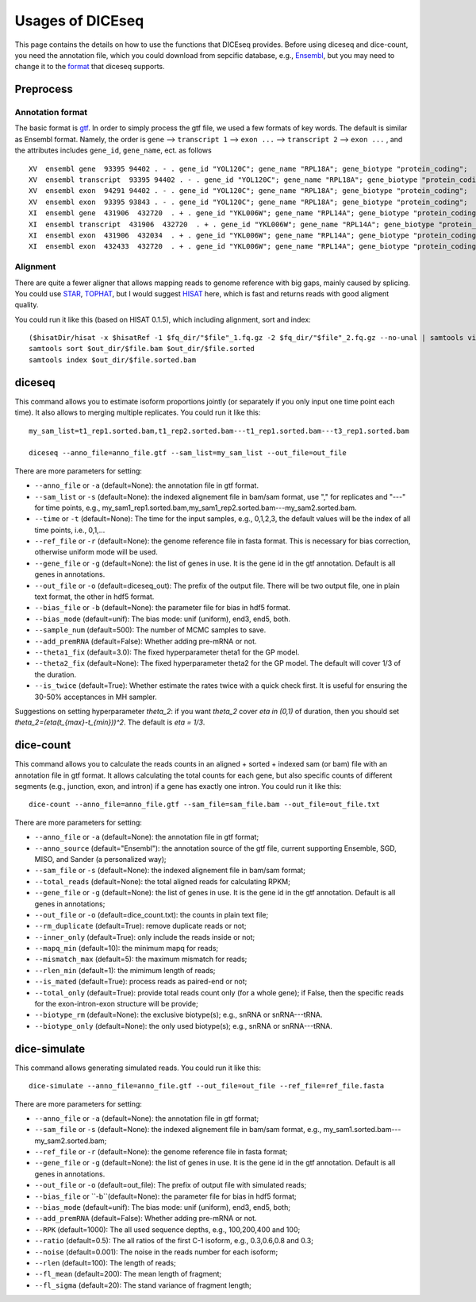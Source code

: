 =================
Usages of DICEseq
=================

This page contains the details on how to use the functions that DICEseq provides. Before using diceseq and dice-count, you need the annotation file, which you could download from sepcific database, e.g., Ensembl_, but you may need to change it to the format_ that diceseq supports.

.. _Ensembl: http://www.ensembl.org/info/data/ftp/index.html 



Preprocess
==========

.. _format:

Annotation format
-----------------

The basic format is gtf_. In order to simply process the gtf file, we used a few formats of key words. The default is similar as Ensembl format. Namely, the order is ``gene`` --> ``transcript 1`` --> ``exon ...`` --> ``transcript 2`` --> ``exon ...`` , and the attributes includes ``gene_id``, ``gene_name``, ect. as follows

::

  XV  ensembl gene  93395 94402 . - . gene_id "YOL120C"; gene_name "RPL18A"; gene_biotype "protein_coding";
  XV  ensembl transcript  93395 94402 . - . gene_id "YOL120C"; gene_name "RPL18A"; gene_biotype "protein_coding";
  XV  ensembl exon  94291 94402 . - . gene_id "YOL120C"; gene_name "RPL18A"; gene_biotype "protein_coding";
  XV  ensembl exon  93395 93843 . - . gene_id "YOL120C"; gene_name "RPL18A"; gene_biotype "protein_coding";
  XI  ensembl gene  431906  432720  . + . gene_id "YKL006W"; gene_name "RPL14A"; gene_biotype "protein_coding";
  XI  ensembl transcript  431906  432720  . + . gene_id "YKL006W"; gene_name "RPL14A"; gene_biotype "protein_coding";
  XI  ensembl exon  431906  432034  . + . gene_id "YKL006W"; gene_name "RPL14A"; gene_biotype "protein_coding";
  XI  ensembl exon  432433  432720  . + . gene_id "YKL006W"; gene_name "RPL14A"; gene_biotype "protein_coding";

.. _gtf: http://www.ensembl.org/info/website/upload/gff.html

Alignment
---------

There are quite a fewer aligner that allows mapping reads to genome reference with big gaps, mainly caused by splicing. You could use STAR_, TOPHAT_, but I would suggest HISAT_ here, which is fast and returns reads with good aligment quality.

You could run it like this (based on HISAT 0.1.5), which including alignment, sort and index:

::

  ($hisatDir/hisat -x $hisatRef -1 $fq_dir/"$file"_1.fq.gz -2 $fq_dir/"$file"_2.fq.gz --no-unal | samtools view -bS -> $out_dir/$file.bam) 2> $out_dir/$file.err
  samtools sort $out_dir/$file.bam $out_dir/$file.sorted
  samtools index $out_dir/$file.sorted.bam

.. _STAR: https://code.google.com/p/rna-star/
.. _TOPHAT: https://ccb.jhu.edu/software/tophat/index.shtml
.. _HISAT: https://ccb.jhu.edu/software/hisat/index.shtml


diceseq
=======

This command allows you to estimate isoform proportions jointly (or separately if you only input one time point each time). It also allows to merging multiple replicates. You could run it like this:

::

  my_sam_list=t1_rep1.sorted.bam,t1_rep2.sorted.bam---t1_rep1.sorted.bam---t3_rep1.sorted.bam

  diceseq --anno_file=anno_file.gtf --sam_list=my_sam_list --out_file=out_file

There are more parameters for setting:

* ``--anno_file`` or ``-a`` (default=None): the annotation file in gtf format.
* ``--sam_list`` or ``-s`` (default=None): the indexed alignement file in bam/sam format, use "," for replicates and "---" for time points, e.g., my_sam1_rep1.sorted.bam,my_sam1_rep2.sorted.bam---my_sam2.sorted.bam.
* ``--time`` or ``-t`` (default=None): The time for the input samples, e.g., 0,1,2,3, the default values will be the index of all time points, i.e., 0,1,...
* ``--ref_file`` or ``-r`` (default=None): the genome reference file in fasta format. This is necessary for bias correction, otherwise uniform mode will be used.
* ``--gene_file`` or ``-g`` (default=None): the list of genes in use. It is the gene id in the gtf annotation. Default is all genes in annotations.
* ``--out_file`` or ``-o`` (default=diceseq_out): The prefix of the output file. There will be two output file, one in plain text format, the other in hdf5 format.
* ``--bias_file`` or ``-b`` (default=None): the parameter file for bias in hdf5 format.
* ``--bias_mode`` (default=unif): The bias mode: unif (uniform), end3, end5, both.
* ``--sample_num`` (default=500): The number of MCMC samples to save.
* ``--add_premRNA`` (default=False): Whether adding pre-mRNA or not.
* ``--theta1_fix`` (default=3.0): The fixed hyperparameter theta1 for the GP model.
* ``--theta2_fix`` (default=None): The fixed hyperparameter theta2 for the GP model. The default will cover 1/3 of the duration.
* ``--is_twice`` (default=True): Whether estimate the rates twice with a quick check first. It is useful for ensuring the 30-50% acceptances in MH sampler.

Suggestions on setting hyperparameter `\theta_2`: if you want `\theta_2` cover `\eta \in (0,1)` of duration, then you should set `\theta_2=(\eta(t_{max}-t_{min}))^2`. The default is `\eta = 1/3`.


dice-count
==========

This command allows you to calculate the reads counts in an aligned + sorted + indexed sam (or bam) file with an annotation file in gtf format. It allows calculating the total counts for each gene, but also specific counts of different segments (e.g., junction, exon, and intron) if a gene has exactly one intron. You could run it like this:

::

  dice-count --anno_file=anno_file.gtf --sam_file=sam_file.bam --out_file=out_file.txt

There are more parameters for setting:

* ``--anno_file`` or ``-a`` (default=None): the annotation file in gtf format;
* ``--anno_source`` (default="Ensembl"): the annotation source of the gtf file, current supporting Ensemble, SGD, MISO, and Sander (a personalized way);
* ``--sam_file`` or ``-s`` (default=None): the indexed alignement file in bam/sam format;
* ``--total_reads`` (default=None): the total aligned reads for calculating RPKM;
* ``--gene_file`` or ``-g`` (default=None): the list of genes in use. It is the gene id in the gtf annotation. Default is all genes in annotations;
* ``--out_file`` or ``-o`` (default=dice_count.txt): the counts in plain text file;
* ``--rm_duplicate`` (default=True): remove duplicate reads or not;
* ``--inner_only`` (default=True): only include the reads inside or not;
* ``--mapq_min`` (default=10): the minimum mapq for reads;
* ``--mismatch_max`` (default=5): the maximum mismatch for reads;
* ``--rlen_min`` (default=1): the mimimum length of reads;
* ``--is_mated`` (default=True): process reads as paired-end or not;
* ``--total_only`` (default=True): provide total reads count only (for a whole gene); if False, then the specific reads for the exon-intron-exon structure will be provide;
* ``--biotype_rm`` (default=None): the exclusive biotype(s); e.g., snRNA or snRNA---tRNA.
* ``--biotype_only`` (default=None): the only used biotype(s); e.g., snRNA or snRNA---tRNA.


dice-simulate
=============

This command allows generating simulated reads. You could run it like this:

::

  dice-simulate --anno_file=anno_file.gtf --out_file=out_file --ref_file=ref_file.fasta

There are more parameters for setting:

* ``--anno_file`` or ``-a`` (default=None): the annotation file in gtf format;
* ``--sam_file`` or ``-s`` (default=None): the indexed alignement file in bam/sam format, e.g., my_sam1.sorted.bam---my_sam2.sorted.bam;
* ``--ref_file`` or ``-r`` (default=None): the genome reference file in fasta format;
* ``--gene_file`` or ``-g`` (default=None): the list of genes in use. It is the gene id in the gtf annotation. Default is all genes in annotations.
* ``--out_file`` or ``-o`` (default=out_file): The prefix of output file with simulated reads;
* ``--bias_file`` or ``-b``(default=None): the parameter file for bias in hdf5 format;
* ``--bias_mode`` (default=unif): The bias mode: unif (uniform), end3, end5, both;
* ``--add_premRNA`` (default=False): Whether adding pre-mRNA or not.
* ``--RPK`` (default=1000): The all used sequence depths, e.g., 100,200,400 and 100;
* ``--ratio`` (default=0.5): The all ratios of the first C-1 isoform, e.g., 0.3,0.6,0.8 and 0.3;
* ``--noise`` (default=0.001): The noise in the reads number for each isoform;
* ``--rlen`` (default=100): The length of reads;
* ``--fl_mean`` (default=200): The mean length of fragment;
* ``--fl_sigma`` (default=20): The stand variance of fragment length;

